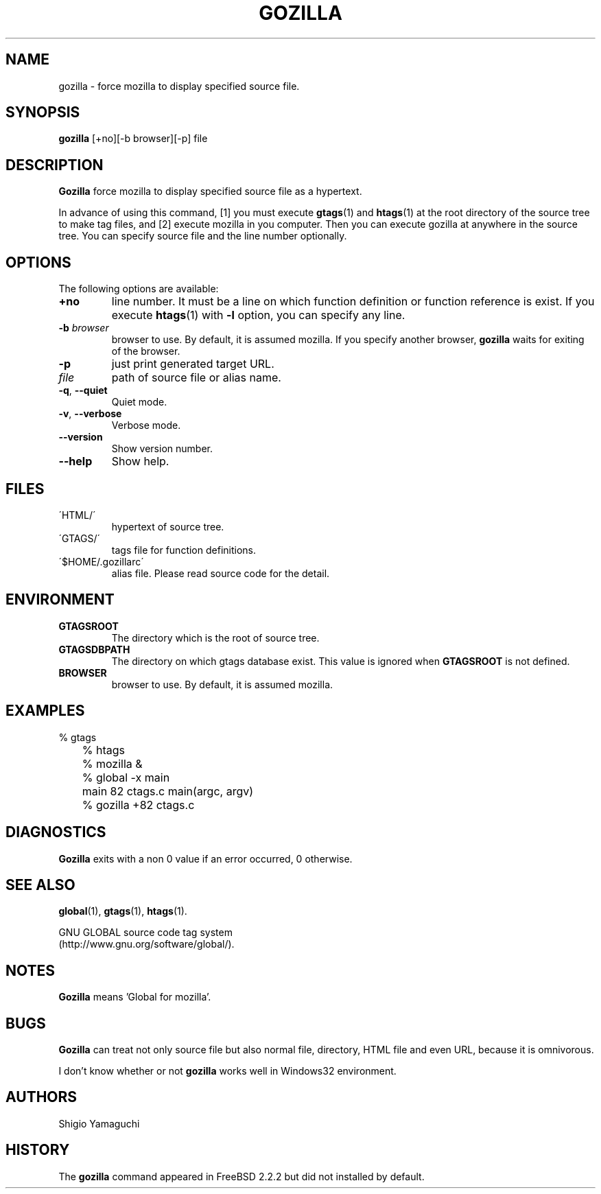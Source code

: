 .\" This file is generated automatically by convert.pl from gozilla/manual.in.
.TH GOZILLA 1 "February 2002" "GNU Project"
.SH NAME
gozilla \- force mozilla to display specified source file.
.SH SYNOPSIS
\fBgozilla\fP [+no][-b browser][-p] file
.br
.SH DESCRIPTION
\fBGozilla\fP force mozilla to display specified source
file as a hypertext.
.PP
In advance of using this command, [1] you must execute \fBgtags\fP(1)
and \fBhtags\fP(1) at the root directory of the source tree
to make tag files, and [2] execute mozilla in you computer.
Then you can execute gozilla at anywhere in the source tree.
You can specify source file and the line number optionally.
.SH OPTIONS
The following options are available:
.TP
\fB+no\fP
line number. It must be a line on which function definition or
function reference is exist.  If you execute \fBhtags\fP(1)
with \fB-l\fP option, you can specify any line.
.TP
\fB-b\fP \fIbrowser\fP
browser to use. By default, it is assumed mozilla.
If you specify another browser, \fBgozilla\fP waits for
exiting of the browser.
.TP
\fB-p\fP
just print generated target URL.
.TP
\fIfile\fP
path of source file or alias name.
.TP
\fB-q\fP, \fB--quiet\fP
Quiet mode.
.TP
\fB-v\fP, \fB--verbose\fP
Verbose mode.
.TP
\fB--version\fP
Show version number.
.TP
\fB--help\fP
Show help.
.SH FILES
.TP
\'HTML/\'
hypertext of source tree.
.TP
\'GTAGS/\'
tags file for function definitions.
.TP
\'$HOME/.gozillarc\'
alias file. Please read source code for the detail.
.SH ENVIRONMENT
.TP
\fBGTAGSROOT\fP
The directory which is the root of source tree.
.TP
\fBGTAGSDBPATH\fP
The directory on which gtags database exist.
This value is ignored when \fBGTAGSROOT\fP is not defined.
.TP
\fBBROWSER\fP
browser to use. By default, it is assumed mozilla.
.SH EXAMPLES
.nf
	% gtags
	% htags
	% mozilla &
	% global -x main
	main              82 ctags.c          main(argc, argv)
	% gozilla +82 ctags.c
.fi
.SH DIAGNOSTICS
\fBGozilla\fP exits with a non 0 value if an error occurred, 0 otherwise.
.SH "SEE ALSO"
\fBglobal\fP(1),
\fBgtags\fP(1),
\fBhtags\fP(1).
.PP
GNU GLOBAL source code tag system
.br
(http://www.gnu.org/software/global/).
.SH NOTES
\fBGozilla\fP means 'Global for mozilla'.
.SH BUGS
\fBGozilla\fP can treat not only source file but also normal file,
directory, HTML file and even URL, because it is omnivorous.
.PP
I don't know whether or not \fBgozilla\fP works well in Windows32
environment.
.SH AUTHORS
Shigio Yamaguchi
.SH HISTORY
The \fBgozilla\fP command appeared in FreeBSD 2.2.2 but did not
installed by default.
